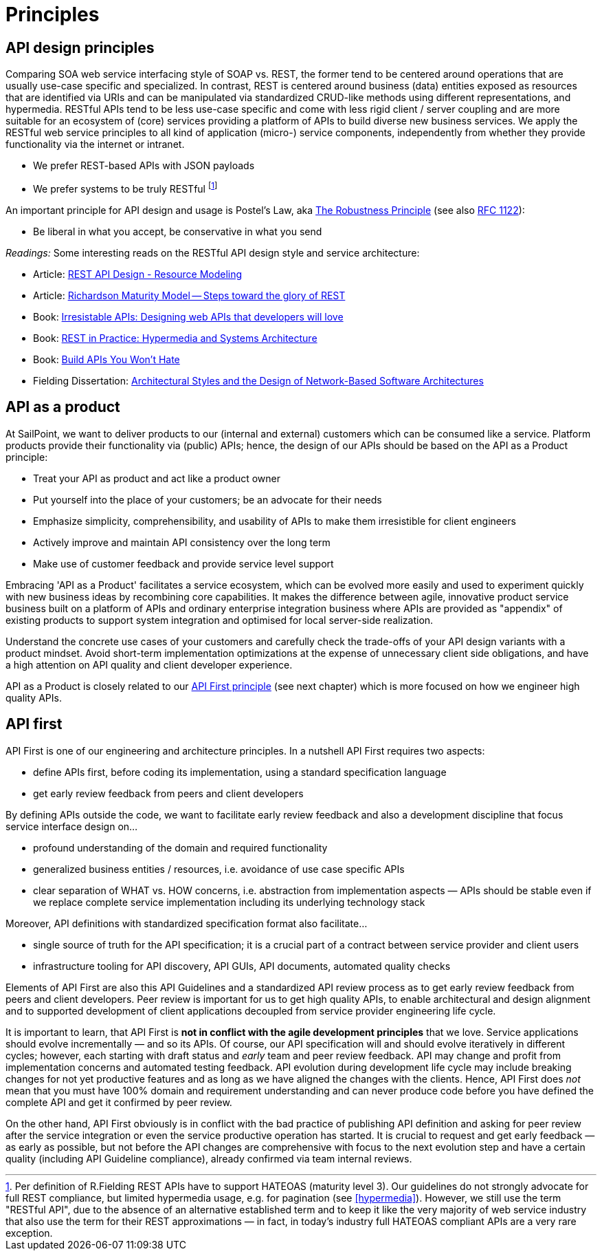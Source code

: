 [[principles]]
= Principles


[[api-design-principles]]
== API design principles

Comparing SOA web service interfacing style of SOAP vs. REST, the former
tend to be centered around operations that are usually use-case specific
and specialized. In contrast, REST is centered around business (data)
entities exposed as resources that are identified via URIs and can be
manipulated via standardized CRUD-like methods using different
representations, and hypermedia. RESTful APIs
tend to be less use-case specific and come with less rigid client /
server coupling and are more suitable for an ecosystem of (core) services 
providing a platform of APIs to build diverse new business services. 
We apply the RESTful web service principles to all kind of application 
(micro-) service components, independently from whether they provide 
functionality via the internet or intranet. 

* We prefer REST-based APIs with JSON payloads
* We prefer systems to be truly RESTful
footnote:fielding-restful[Per definition of R.Fielding REST APIs have to support
HATEOAS (maturity level 3). Our guidelines do not strongly advocate for
full REST compliance, but limited hypermedia usage, e.g. for pagination
(see <<hypermedia>>).
However, we still use the term "RESTful API", due to the absence
of an alternative established term and to keep it like the very majority
of web service industry that also use the term for their REST
approximations — in fact, in today's industry full HATEOAS compliant
APIs are a very rare exception.]

An important principle for API design and usage is Postel's
Law, aka http://en.wikipedia.org/wiki/Robustness_principle[The
Robustness Principle] (see also https://tools.ietf.org/html/rfc1122[RFC 1122]):

* Be liberal in what you accept, be conservative in what you send

_Readings:_ Some interesting reads on the RESTful API design style and service architecture:

* Article:
https://www.thoughtworks.com/insights/blog/rest-api-design-resource-modeling[REST API Design - Resource Modeling]
* Article:
https://martinfowler.com/articles/richardsonMaturityModel.html[Richardson Maturity Model -- Steps toward the glory of REST]
* Book:
https://www.amazon.de/Irresistible-APIs-Designing-that-developers/dp/1617292559[Irresistable
APIs: Designing web APIs that developers will love]
* Book:
http://www.amazon.de/REST-Practice-Hypermedia-Systems-Architecture/dp/0596805829[REST
in Practice: Hypermedia and Systems Architecture]
* Book: https://leanpub.com/build-apis-you-wont-hate[Build APIs You
Won't Hate]
* Fielding Dissertation:
http://www.ics.uci.edu/~fielding/pubs/dissertation/top.htm[Architectural
Styles and the Design of Network-Based Software Architectures]


[[api-as-a-product]]
== API as a product

At SailPoint, we want to deliver products to our (internal and external)
customers which can be consumed like a service.  Platform products provide their functionality via (public) APIs; hence,
the design of our APIs should be based on the API as a Product
principle:

* Treat your API as product and act like a product owner
* Put yourself into the place of your customers; be an advocate for
  their needs
* Emphasize simplicity, comprehensibility, and usability of APIs to
make them irresistible for client engineers
* Actively improve and maintain API consistency over the long term
* Make use of customer feedback and provide service level support

Embracing 'API as a Product' facilitates a service ecosystem, which can 
be evolved more easily and used to experiment quickly with new business 
ideas by recombining core capabilities. 
It makes the difference between agile, innovative product service 
business built on a platform of APIs and ordinary enterprise integration business
where APIs are provided as "appendix" of existing products to support system integration
and optimised for local server-side realization. 

Understand the concrete use cases of your customers and carefully check 
the trade-offs of your API design variants with a product mindset. Avoid short-term 
implementation optimizations at the expense of unnecessary client side
obligations, and have a high attention on API quality and client
developer experience.

API as a Product is closely related to our <<100,API First principle>>
(see next chapter) which is more focused on how we engineer high quality APIs.


[[api-first]]
== API first 

API First is one of our engineering
and architecture principles. In a nutshell API First requires two
aspects:

* define APIs first, before coding its implementation, using a standard specification
language
* get early review feedback from peers and client developers

By defining APIs outside the code, we want to facilitate early review
feedback and also a development discipline that focus service interface
design on...

* profound understanding of the domain and required functionality
* generalized business entities / resources, i.e. avoidance of use case
specific APIs
* clear separation of WHAT vs. HOW concerns, i.e. abstraction from
implementation aspects — APIs should be stable even if we replace
complete service implementation including its underlying technology
stack

Moreover, API definitions with standardized specification format also
facilitate...

* single source of truth for the API specification; it is a crucial part
of a contract between service provider and client users
* infrastructure tooling for API discovery, API GUIs, API documents,
automated quality checks

Elements of API First are also this API Guidelines and a standardized 
API review process as to get early review feedback from
peers and client developers. Peer review is important for us to get high
quality APIs, to enable architectural and design alignment and to
supported development of client applications decoupled from service
provider engineering life cycle.

It is important to learn, that API First is *not in conflict with the
agile development principles* that we love. Service applications should
evolve incrementally — and so its APIs. Of course, our API specification
will and should evolve iteratively in different cycles; however, each
starting with draft status and _early_ team and peer review feedback.
API may change and profit from implementation concerns and automated
testing feedback. API evolution during development life cycle may
include breaking changes for not yet productive features and as long as
we have aligned the changes with the clients. Hence, API First does
_not_ mean that you must have 100% domain and requirement understanding
and can never produce code before you have defined the complete API and
get it confirmed by peer review. 

On the other hand, API First obviously is in conflict with the bad 
practice of publishing API definition and asking for peer review after 
the service integration or even the service productive operation has 
started. It is crucial to request and get early feedback — as early as 
possible, but not before the API changes are comprehensive with focus 
to the next evolution step and have a certain quality (including API 
Guideline compliance), already confirmed via team internal reviews.
